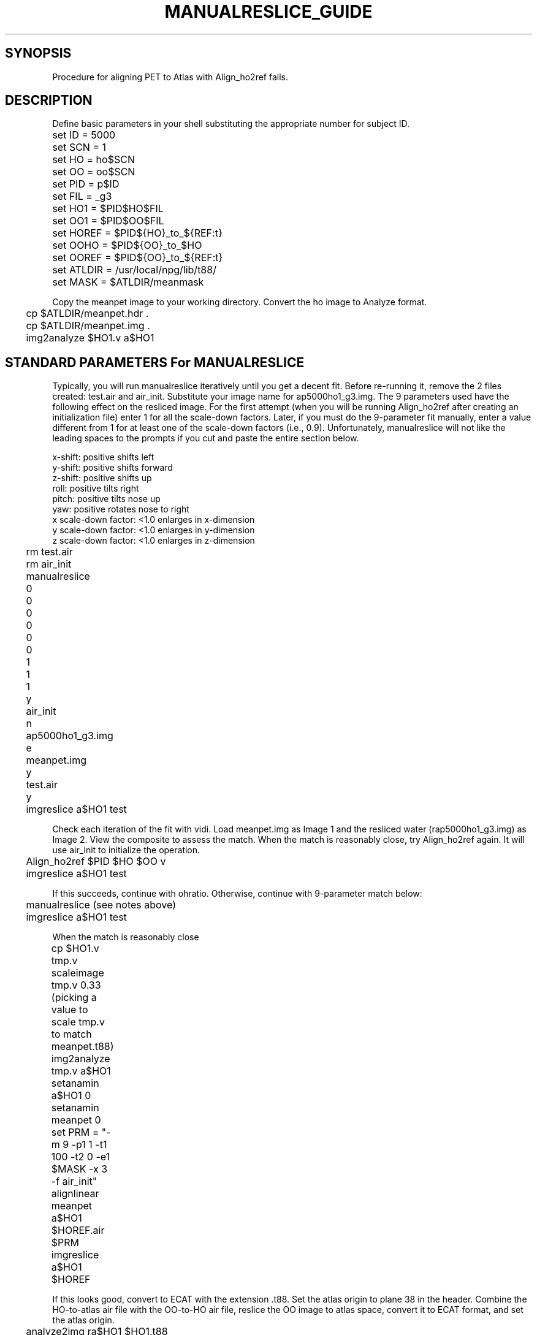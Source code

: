 .TH MANUALRESLICE_GUIDE 1 "13-Feb-2002" "Neuroimaging Lab"
.SH SYNOPSIS
Procedure for aligning PET to Atlas with Align_ho2ref fails.

.SH DESCRIPTION
.fi
Define basic parameters in your shell substituting the
appropriate number for subject ID.

.nf
.ta 0.3i 0.7i 1.5i
	set ID  = 5000
	set SCN = 1
	set HO  = ho$SCN
	set OO  = oo$SCN
	set PID = p$ID
	set FIL = _g3
	set HO1   = $PID$HO$FIL
	set OO1   = $PID$OO$FIL
	set HOREF = $PID${HO}_to_${REF:t}
	set OOHO  = $PID${OO}_to_$HO
	set OOREF = $PID${OO}_to_${REF:t}
	set ATLDIR = /usr/local/npg/lib/t88/
	set MASK = $ATLDIR/meanmask

.fi
Copy the meanpet image to your working directory. 
Convert the ho image to Analyze format.

.nf
	cp $ATLDIR/meanpet.hdr .
	cp $ATLDIR/meanpet.img .
	img2analyze $HO1.v a$HO1

.SH STANDARD PARAMETERS For MANUALRESLICE
Typically, you will run manualreslice iteratively until
you get a decent fit. Before re-running it, remove the 2
files created: test.air and air_init. Substitute your image
name for ap5000ho1_g3.img. The 9 parameters used have the
following effect on the resliced image. For the first
attempt (when you will be running Align_ho2ref after
creating an initialization file) enter 1 for all the
scale-down factors. Later, if you must do the 9-parameter
fit manually, enter a value different from 1 for at least
one of the scale-down factors (i.e., 0.9).
Unfortunately, manualreslice will not like the leading spaces
to the prompts if you cut and paste the entire section below.

.nf
x-shift: positive shifts left
y-shift: positive shifts forward
z-shift: positive shifts up
roll:    positive tilts right
pitch:   positive tilts nose up
yaw:     positive rotates nose to right
x scale-down factor: <1.0 enlarges in x-dimension
y scale-down factor: <1.0 enlarges in y-dimension
z scale-down factor: <1.0 enlarges in z-dimension

	rm test.air
	rm air_init
	manualreslice
	0
	0
	0
	0
	0
	0
	1
	1
	1
	y
	air_init
	n
	ap5000ho1_g3.img
	e
	meanpet.img
	y
	test.air
	y
	imgreslice a$HO1 test

.fi
Check each iteration of the fit with vidi.
Load meanpet.img as Image 1 and the resliced water (rap5000ho1_g3.img)
as Image 2. View the composite to assess the match.
When the match is reasonably close, try Align_ho2ref again.
It will use air_init to initialize the operation.

.nf
	Align_ho2ref $PID $HO $OO v
	imgreslice a$HO1 test

.fi
If this succeeds, continue with ohratio.
Otherwise, continue with 9-parameter match below:

.nf
	manualreslice (see notes above)
	imgreslice a$HO1 test

When the match is reasonably close

	cp $HO1.v tmp.v
	scaleimage tmp.v 0.33
		(picking a value to scale tmp.v to match meanpet.t88)
	img2analyze tmp.v a$HO1
	setanamin a$HO1 0
	setanamin meanpet 0
	
	set PRM  = "-m 9 -p1 1 -t1 100 -t2 0 -e1 $MASK -x 3 -f air_init"

	alignlinear meanpet a$HO1 $HOREF.air $PRM
	imgreslice a$HO1 $HOREF

.fi
If this looks good, convert to ECAT with the extension .t88.
Set the atlas origin to plane 38 in the header. Combine the HO-to-atlas
air file with the OO-to-HO air file, reslice the OO image to atlas
space, convert it to ECAT format, and set the atlas origin.

.nf
	analyze2img ra$HO1 $HO1.t88
	setz0 $HO1.t88 38

	combine_air $OOREF.air y $HOREF.air $OOHO.air
	img2analyze $OO1.v a$OO1
	imgreslice a$OO1 $OOREF
	analyze2img ra$OO1 $OO1.t88
	setz0 $OO1.t88 38

.SH SEE ALSO
Explanations of the parameters for alignlinear and manualreslice
may be found at Roger Woods' AIR website at UCLA:
http://bishopw.loni.ucla.edu/AIR3/index.html

.SH AUTHOR
Tom Videen, 2002.
